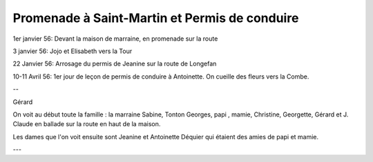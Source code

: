 .. post:: 1 Jan 1956
   :location: Saint-Martin, Longefan

Promenade à Saint-Martin et Permis de conduire
==============================================

1er janvier 56: Devant la maison de marraine, en promenade sur la route

3 janvier 56: Jojo et Elisabeth vers la Tour

22 Janvier 56: Arrosage du permis de Jeanine sur la route de Longefan

10-11 Avril 56: 1er jour de leçon de permis de conduire à Antoinette. On cueille
des fleurs vers la Combe.

--

Gérard

On voit au début toute la famille : la marraine Sabine, Tonton Georges, papi ,
mamie, Christine, Georgette, Gérard et J. Claude en ballade sur la route en haut
de la maison.

Les dames que l'on voit ensuite sont Jeanine et Antoinette Déquier qui étaient
des amies de papi et mamie.

---

.. video:: https://raw.githubusercontent.com/films-famille-gros/static/main/videos/3.mp4
   :height: 300

